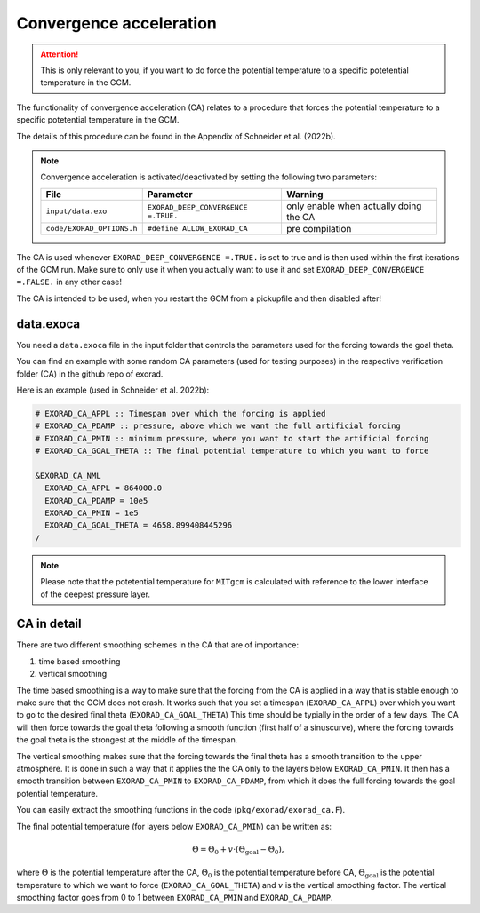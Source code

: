 Convergence acceleration
------------------------

.. attention::

   This is only relevant to you, if you want to do force the potential temperature to a specific potetential temperature in the GCM.


The functionality of convergence acceleration (CA) relates to a procedure that forces the potential temperature to a specific potetential temperature in the GCM.

The details of this procedure can be found in the Appendix of Schneider et al. (2022b).

.. note::

    Convergence acceleration is activated/deactivated by setting the following two parameters:

    .. list-table::
       :widths: auto
       :header-rows: 1

       * - File
         - Parameter
         - Warning
       * - ``input/data.exo``
         - ``EXORAD_DEEP_CONVERGENCE =.TRUE.``
         - only enable when actually doing the CA
       * - ``code/EXORAD_OPTIONS.h``
         - ``#define ALLOW_EXORAD_CA``
         - pre compilation

The CA is used whenever ``EXORAD_DEEP_CONVERGENCE =.TRUE.`` is set to true and is then used within the first iterations of the GCM run.
Make sure to only use it when you actually want to use it and set ``EXORAD_DEEP_CONVERGENCE =.FALSE.`` in any other case!

The CA is intended to be used, when you restart the GCM from a pickupfile and then disabled after!

data.exoca
^^^^^^^^^^

You need a ``data.exoca`` file in the input folder that controls the parameters used for the forcing towards the goal theta.

You can find an example with some random CA parameters (used for testing purposes) in the respective verification folder (CA) in the github repo of exorad.

Here is an example (used in Schneider et al. 2022b):

.. code::

  # EXORAD_CA_APPL :: Timespan over which the forcing is applied
  # EXORAD_CA_PDAMP :: pressure, above which we want the full artificial forcing
  # EXORAD_CA_PMIN :: minimum pressure, where you want to start the artificial forcing
  # EXORAD_CA_GOAL_THETA :: The final potential temperature to which you want to force

  &EXORAD_CA_NML
    EXORAD_CA_APPL = 864000.0
    EXORAD_CA_PDAMP = 10e5
    EXORAD_CA_PMIN = 1e5
    EXORAD_CA_GOAL_THETA = 4658.899408445296
  /


.. note::

   Please note that the potetential temperature for ``MITgcm`` is calculated with reference to the lower interface of the deepest pressure layer.

CA in detail
^^^^^^^^^^^^

There are two different smoothing schemes in the CA that are of importance:

1. time based smoothing
2. vertical smoothing

The time based smoothing is a way to make sure that the forcing from the CA is applied in a way that is stable enough to make sure that the GCM does not crash.
It works such that you set a timespan (``EXORAD_CA_APPL``) over which you want to go to the desired final theta (``EXORAD_CA_GOAL_THETA``)
This time should be typially in the order of a few days.
The CA will then force towards the goal theta following a smooth function (first half of a sinuscurve), where the forcing towards the goal theta is the strongest at the middle of the timespan.

The vertical smoothing makes sure that the forcing towards the final theta has a smooth transition to the upper atmosphere.
It is done in such a way that it applies the the CA only to the layers below ``EXORAD_CA_PMIN``.
It then has a smooth transition between ``EXORAD_CA_PMIN`` to ``EXORAD_CA_PDAMP``, from which it does the full forcing towards the goal potential temperature.

You can easily extract the smoothing functions in the code (``pkg/exorad/exorad_ca.F``).

The final potential temperature (for layers below ``EXORAD_CA_PMIN``) can be written as:

.. math::

   \Theta = \Theta_0 + v\cdot(\Theta_\mathrm{goal}-\Theta_0),

where :math:`\Theta` is the potential temperature after the CA, :math:`\Theta_0` is the potential temperature before CA, :math:`\Theta_\mathrm{goal}` is the potential temperature to which we want to force (``EXORAD_CA_GOAL_THETA``) and :math:`v` is the vertical smoothing factor.
The vertical smoothing factor goes from 0 to 1 between ``EXORAD_CA_PMIN`` and ``EXORAD_CA_PDAMP``.
